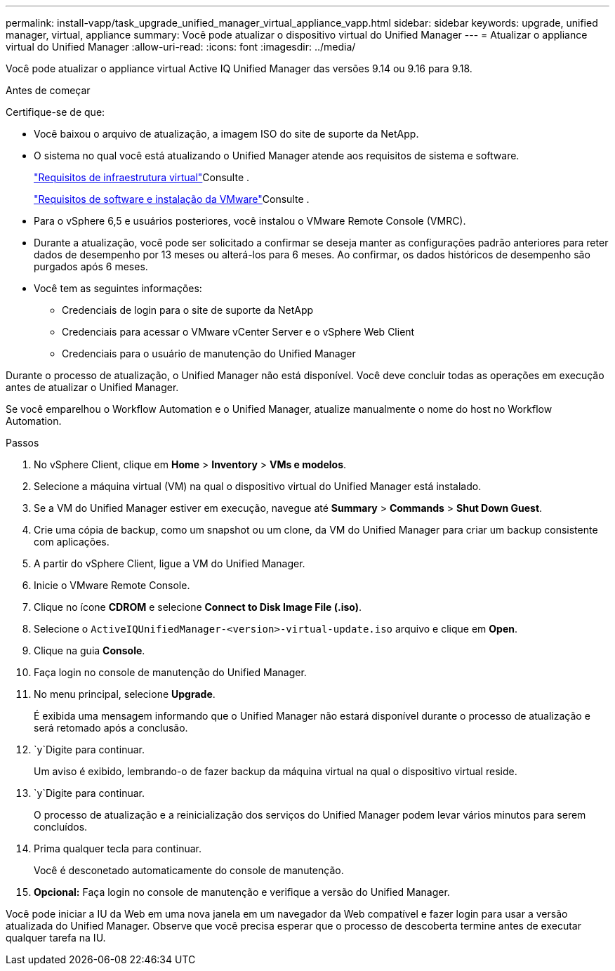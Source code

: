 ---
permalink: install-vapp/task_upgrade_unified_manager_virtual_appliance_vapp.html 
sidebar: sidebar 
keywords: upgrade, unified manager, virtual, appliance 
summary: Você pode atualizar o dispositivo virtual do Unified Manager 
---
= Atualizar o appliance virtual do Unified Manager
:allow-uri-read: 
:icons: font
:imagesdir: ../media/


[role="lead"]
Você pode atualizar o appliance virtual Active IQ Unified Manager das versões 9.14 ou 9.16 para 9.18.

.Antes de começar
Certifique-se de que:

* Você baixou o arquivo de atualização, a imagem ISO do site de suporte da NetApp.
* O sistema no qual você está atualizando o Unified Manager atende aos requisitos de sistema e software.
+
link:concept_virtual_infrastructure_or_hardware_system_requirements.html["Requisitos de infraestrutura virtual"]Consulte .

+
link:reference_vmware_software_and_installation_requirements.html["Requisitos de software e instalação da VMware"]Consulte .

* Para o vSphere 6,5 e usuários posteriores, você instalou o VMware Remote Console (VMRC).
* Durante a atualização, você pode ser solicitado a confirmar se deseja manter as configurações padrão anteriores para reter dados de desempenho por 13 meses ou alterá-los para 6 meses. Ao confirmar, os dados históricos de desempenho são purgados após 6 meses.
* Você tem as seguintes informações:
+
** Credenciais de login para o site de suporte da NetApp
** Credenciais para acessar o VMware vCenter Server e o vSphere Web Client
** Credenciais para o usuário de manutenção do Unified Manager




Durante o processo de atualização, o Unified Manager não está disponível. Você deve concluir todas as operações em execução antes de atualizar o Unified Manager.

Se você emparelhou o Workflow Automation e o Unified Manager, atualize manualmente o nome do host no Workflow Automation.

.Passos
. No vSphere Client, clique em *Home* > *Inventory* > *VMs e modelos*.
. Selecione a máquina virtual (VM) na qual o dispositivo virtual do Unified Manager está instalado.
. Se a VM do Unified Manager estiver em execução, navegue até *Summary* > *Commands* > *Shut Down Guest*.
. Crie uma cópia de backup, como um snapshot ou um clone, da VM do Unified Manager para criar um backup consistente com aplicações.
. A partir do vSphere Client, ligue a VM do Unified Manager.
. Inicie o VMware Remote Console.
. Clique no ícone *CDROM* e selecione *Connect to Disk Image File (.iso)*.
. Selecione o `ActiveIQUnifiedManager-<version>-virtual-update.iso` arquivo e clique em *Open*.
. Clique na guia *Console*.
. Faça login no console de manutenção do Unified Manager.
. No menu principal, selecione *Upgrade*.
+
É exibida uma mensagem informando que o Unified Manager não estará disponível durante o processo de atualização e será retomado após a conclusão.

.  `y`Digite para continuar.
+
Um aviso é exibido, lembrando-o de fazer backup da máquina virtual na qual o dispositivo virtual reside.

.  `y`Digite para continuar.
+
O processo de atualização e a reinicialização dos serviços do Unified Manager podem levar vários minutos para serem concluídos.

. Prima qualquer tecla para continuar.
+
Você é desconetado automaticamente do console de manutenção.

. *Opcional:* Faça login no console de manutenção e verifique a versão do Unified Manager.


Você pode iniciar a IU da Web em uma nova janela em um navegador da Web compatível e fazer login para usar a versão atualizada do Unified Manager. Observe que você precisa esperar que o processo de descoberta termine antes de executar qualquer tarefa na IU.
